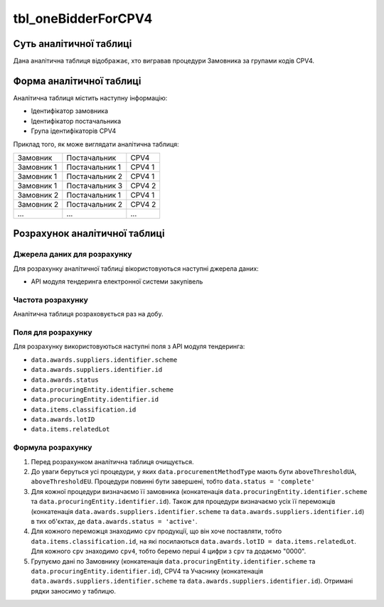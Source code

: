﻿.. _tbl_oneBidderForCPV4:

====================
tbl_oneBidderForCPV4
====================

************************
Суть аналітичної таблиці
************************

Дана аналітична таблиця відображає, хто вигравав процедури Замовника за групами кодів CPV4.

*************************
Форма аналітичної таблиці
*************************

Аналітична таблиця містить наступну інформацію:

- Ідентифікатор замовника

- Ідентифікатор постачальника

- Група ідентифікаторів CPV4

Приклад того, як може виглядати аналітична таблиця:

========== ============== ======
Замовник   Постачальник   CPV4   
---------- -------------- ------
Замовник 1 Постачальник 1 CPV4 1
Замовник 1 Постачальник 2 CPV4 1
Замовник 1 Постачальник 3 CPV4 2
Замовник 2 Постачальник 1 CPV4 1
Замовник 2 Постачальник 2 CPV4 2
...        ...            ...
========== ============== ======

******************************
Розрахунок аналітичної таблиці
******************************

Джерела даних для розрахунку
============================

Для розрахунку аналітичної таблиці вікористовуються наступні джерела даних:

- API модуля тендеринга електронної системи закупівель

Частота розрахунку
==================

Аналітична таблиця розраховується раз на добу.

Поля для розрахунку
===================

Для розрахунку використовуються наступні поля з API модуля тендеринга:

- ``data.awards.suppliers.identifier.scheme``
- ``data.awards.suppliers.identifier.id``
- ``data.awards.status``
- ``data.procuringEntity.identifier.scheme``
- ``data.procuringEntity.identifier.id``
- ``data.items.classification.id``
- ``data.awards.lotID``
- ``data.items.relatedLot``


Формула розрахунку
==================

1. Перед розрахунком аналітична таблиця очищується.

2. До уваги беруться усі процедури, у яких ``data.procurementMethodType`` мають бути ``aboveThresholdUA``, ``aboveThresholdEU``. Процедури повинні бути завершені, тобто ``data.status = 'complete'``

3. Для кожної процедури визначаємо її замовника (конкатенація ``data.procuringEntity.identifier.scheme`` та ``data.procuringEntity.identifier.id``).
   Також для процедури визначаємо усіх її переможців (конкатенація ``data.awards.suppliers.identifier.scheme`` та ``data.awards.suppliers.identifier.id``) в тих об'єктах, де ``data.awards.status = 'active'``.
   
4. Для кожного переможця знаходимо ``cpv`` продукції, що він хоче поставляти, тобто ``data.items.classification.id``, на які посилаються ``data.awards.lotID = data.items.relatedLot``.
   Для кожного ``cpv`` знаходимо ``cpv4``, тобто беремо перші 4 цифри з ``cpv`` та додаємо "0000".
   
5. Групуємо дані по Замовнику (конкатенація ``data.procuringEntity.identifier.scheme`` та ``data.procuringEntity.identifier.id``), CPV4 та Учаснику (конкатенація ``data.awards.suppliers.identifier.scheme`` та ``data.awards.suppliers.identifier.id``).
   Отримані рядки заносимо у таблицю.
 

